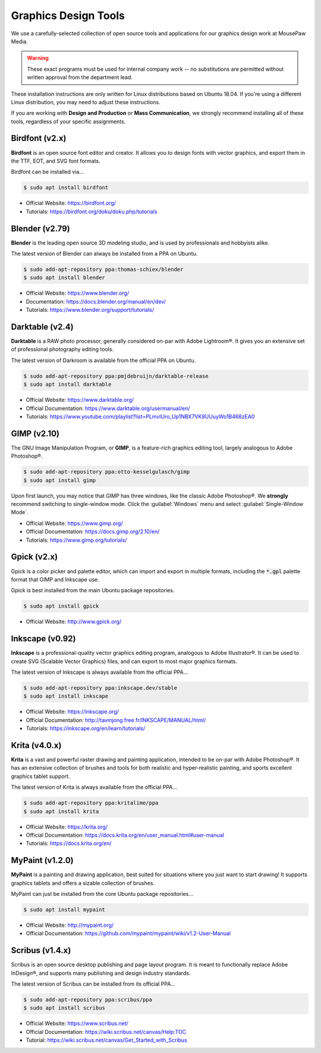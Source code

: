 .. _graphics:

Graphics Design Tools
###################################

We use a carefully-selected collection of open source tools and applications
for our graphics design work at MousePaw Media.

..  WARNING:: These exact programs must be used for internal company work --
    no substitutions are permitted without written approval from the
    department lead.

These installation instructions are only written for Linux distributions based
on Ubuntu 18.04. If you're using a different Linux distribution, you may need
to adjust these instructions.

If you are working with **Design and Production** or **Mass Communication**,
we strongly recommend installing all of these tools, regardless of your
specific assignments.

Birdfont (v2.x)
=====================================

**Birdfont** is an open source font editor and creator. It allows you to design
fonts with vector graphics, and export them in the TTF, EOT, and SVG font
formats.

Birdfont can be installed via...

..  code-block:: bash

    $ sudo apt install birdfont

* Official Website: `<https://birdfont.org/>`_
* Tutorials: `<https://birdfont.org/doku/doku.php/tutorials>`_

Blender (v2.79)
=====================================

**Blender** is the leading open source 3D modeling studio, and is used
by professionals and hobbyists alike.

The latest version of Blender can always be installed from a PPA on Ubuntu.

..  code-block:: bash

    $ sudo add-apt-repository ppa:thomas-schiex/blender
    $ sudo apt install blender

* Official Website: `<https://www.blender.org/>`_
* Documentation: `<https://docs.blender.org/manual/en/dev/>`_
* Tutorials: `<https://www.blender.org/support/tutorials/>`_

Darktable (v2.4)
=====================================

**Darktable** is a RAW photo processor, generally considered on-par with
Adobe Lightroom®. It gives you an extensive set of professional photography
editing tools.

The latest version of Darkroom is available from the official PPA on Ubuntu.

..  code-block:: bash

    $ sudo add-apt-repository ppa:pmjdebruijn/darktable-release
    $ sudo apt install darktable

* Official Website: `<https://www.darktable.org/>`_
* Official Documentation: `<https://www.darktable.org/usermanual/en/>`_
* Tutorials: `<https://www.youtube.com/playlist?list=PLmvlUro_Up1NBX7VK8UUuyWo1B468zEA0>`_

GIMP (v2.10)
=====================================

The GNU Image Manipulation Program, or **GIMP**, is a feature-rich graphics
editing tool, largely analogous to Adobe Photoshop®.

..  code-block:: bash

    $ sudo add-apt-repository ppa:otto-kesselgulasch/gimp
    $ sudo apt install gimp

Upon first launch, you may notice that GIMP has three windows, like the
classic Adobe Photoshop®. We **strongly** recommend switching to single-window
mode. Click the :guilabel:`Windows` menu and select
:guilabel:`Single-Window Mode`.

* Official Website: `<https://www.gimp.org/>`_
* Official Documentation: `<https://docs.gimp.org/2.10/en/>`_
* Tutorials: `<https://www.gimp.org/tutorials/>`_

Gpick (v2.x)
=====================================

Gpick is a color picker and palette editor, which can import and export in
multiple formats, including the :code:`*.gpl` palette format that GIMP and
Inkscape use.

Gpick is best installed from the main Ubuntu package repositories.

..  code-block:: bash

    $ sudo apt install gpick

* Official Website: `<http://www.gpick.org/>`_

Inkscape (v0.92)
=====================================

**Inkscape** is a professional-quality vector graphics editing program,
analogous to Adobe Illustrator®. It can be used to create SVG (Scalable Vector
Graphics) files, and can export to most major graphics formats.

The latest version of Inkscape is always available from the official PPA...

..  code-block:: bash

    $ sudo add-apt-repository ppa:inkscape.dev/stable
    $ sudo apt install inkscape

* Official Website: `<https://inkscape.org/>`_
* Official Documentation: `<http://tavmjong.free.fr/INKSCAPE/MANUAL/html/>`_
* Tutorials: `<https://inkscape.org/en/learn/tutorials/>`_

Krita (v4.0.x)
=====================================

**Krita** is a vast and powerful raster drawing and painting application,
intended to be on-par with Adobe Photoshop®. It has an extensive collection
of brushes and tools for both realistic and hyper-realistic painting, and
sports excellent graphics tablet support.

The latest version of Krita is always available from the official PPA...

..  code-block:: bash

    $ sudo add-apt-repository ppa:kritalime/ppa
    $ sudo apt install krita

* Official Website: `<https://krita.org/>`_
* Official Documentation: `<https://docs.krita.org/en/user_manual.html#user-manual>`_
* Tutorials: `<https://docs.krita.org/en/>`_

MyPaint (v1.2.0)
=====================================

**MyPaint** is a painting and drawing application, best suited for situations
where you just want to start drawing! It supports graphics tablets and offers
a sizable collection of brushes.

MyPaint can just be installed from the core Ubuntu package repositories...

..  code-block:: bash

    $ sudo apt install mypaint

* Official Website: `<http://mypaint.org/>`_
* Official Documentation: `<https://github.com/mypaint/mypaint/wiki/v1.2-User-Manual>`_

Scribus (v1.4.x)
=====================================

Scribus is an open source desktop publishing and page layout program. It is
meant to functionally replace Adobe InDesign®, and supports many publishing
and design industry standards.

The latest version of Scribus can be installed from its official PPA...

..  code-block:: bash

    $ sudo add-apt-repository ppa:scribus/ppa
    $ sudo apt install scribus

* Official Website: `<https://www.scribus.net/>`_
* Official Documentation: `<https://wiki.scribus.net/canvas/Help:TOC>`_
* Tutorial: `<https://wiki.scribus.net/canvas/Get_Started_with_Scribus>`_